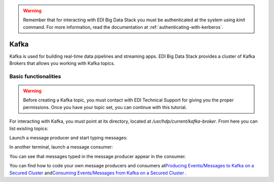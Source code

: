 .. warning::

  Remember that for interacting with EDI Big Data Stack you must be
  authenticated at the system using `kinit` command. For more information, read
  the documentation at :ref:`authenticating-with-kerberos`.

Kafka
=====

Kafka is used for building real-time data pipelines and streaming apps. EDI Big
Data Stack provides a cluster of Kafka Brokers that allows you working with
Kafka topics.

Basic functionalities
---------------------

.. warning::

  Before creating a Kafka topic, you must contact with EDI Technical Support for
  giving you the proper permissions. Once you have your topic set, you can
  continue with this tutorial.

.. todo::

  Link to EDI Technical Support.

For interacting with Kafka, you must point at its directory, located at
`/usr/hdp/current/kafka-broker`. From here you can list existing topics:

.. ifconfig:: releaselevel in ('dev')

  .. code-block:: console

    # cd /usr/hdp/current/kafka-broker
    # bin/kafka-topics.sh --list --zookeeper gauss.res.eng.it:2181,heidi.res.eng.it:2181,peter.res.eng.it:2181
    [...]
    <username>_yelp_business

.. ifconfig:: releaselevel in ('prod')

  .. code-block:: console

    # cd /usr/hdp/current/kafka-broker
    # bin/kafka-topics.sh --list --zookeeper <ZOOKEEPER_SERVERS>
    [...]
    <username>_yelp_business


Launch a message producer and start typing messages:

.. ifconfig:: releaselevel in ('dev')

  .. code-block:: console

    # bin/kafka-console-producer.sh --broker-list gauss.res.eng.it:6667 --security-protocol SASL_PLAINTEXT --topic <username>_test
    Hi!
    How are you?

.. ifconfig:: releaselevel in ('prod')

  .. code-block:: console

    # bin/kafka-console-producer.sh --broker-list <KAFKA_BROKERS> --security-protocol SASL_PLAINTEXT --topic <username>_test
    Hi!
    How are you?

In another terminal, launch a message consumer:

.. ifconfig:: releaselevel in ('dev')

  .. code-block:: console

    # bin/kafka-console-consumer.sh --bootstrap-server gauss.res.eng.it:6667 --security-protocol SASL_PLAINTEXT --topic <username>_test --from-beginning
    Hi!
    How are you?

.. ifconfig:: releaselevel in ('prod')

  .. code-block:: console

    # bin/kafka-console-consumer.sh --bootstrap-server <KAFKA_BROKERS> --security-protocol SASL_PLAINTEXT --topic <username>_test --from-beginning
    Hi!
    How are you?

You can see that messages typed in the message producer appear in the consumer.

.. todo::

  Replace gauss, heidi and peter by production servers

You can find how to code your own message producers and consumers at
`​Producing Events/Messages to Kafka on a Secured Cluster <https://docs.hortonworks.com/HDPDocuments/HDP2/HDP-2.6.4/bk_security/content/secure-kafka-produce-events.html>`_
and
`​Consuming Events/Messages from Kafka on a Secured Cluster <https://docs.hortonworks.com/HDPDocuments/HDP2/HDP-2.6.4/bk_security/content/secure-kafka-consume-events.html>`_
.
